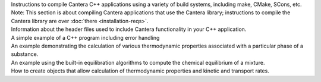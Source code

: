 .. title: C++ Interface Tutorial

.. jumbotron::

   .. raw:: html

      <h1 class="display-3">C++ Interface Tutorial</h1>

   .. class:: lead

      This guide shows the basics of using the C++ interface

.. container:: card-deck

   .. container:: card

      .. container::
         :tagname: a
         :attributes: href=compiling.html
                      title="Compiling Cantera C++ Applications"

         .. container:: card-header section-card

            Compiling Cantera C++ Applications

      .. container:: card-body

         .. class:: card-text

            Instructions to compile Cantera C++ applications using a variety of build systems,
            including make, CMake, SCons, etc. Note: This section is about compiling Cantera
            applications that use the Cantera library; instructions to compile the Cantera library
            are over :doc:`there <installation-reqs>`.

   .. container:: card

      .. container::
         :tagname: a
         :attributes: href=headers.html
                      title="Cantera C++ Header Files"

         .. container:: card-header section-card

            Cantera C++ Header Files

      .. container:: card-body

         .. class:: card-text

            Information about the header files used to include Cantera functionality in your C++
            application.

   .. container:: card

      .. container::
         :tagname: a
         :attributes: href=simple-example.html
                      title="A Very Simple C++ Program"

         .. container:: card-header section-card

            A Very Simple C++ Program

      .. container:: card-body

         .. class:: card-text

            A simple example of a C++ program including error handling

.. container:: card-deck

   .. container:: card

      .. container::
         :tagname: a
         :attributes: href=thermo.html
                      title="Computing Thermodynamic Properties"

         .. container:: card-header section-card

            Computing Thermodynamic Properties

      .. container:: card-body

         .. class:: card-text

            An example demonstrating the calculation of various thermodynamic properties associated
            with a particular phase of a substance.

   .. container:: card

      .. container::
         :tagname: a
         :attributes: href=equil-example.html
                      title="Chemical Equilibrium Example Program"

         .. container:: card-header section-card

            Chemical Equilibrium Example Program

      .. container:: card-body

         .. class:: card-text

            An example using the built-in equilibration algorithms to compute the chemical
            equilibrium of a mixture.

   .. container:: card

      .. container::
         :tagname: a
         :attributes: href=factories.html
                      title="Creating ThermoPhase, Kinetics, and Transport objects"

         .. container:: card-header section-card

            Creating ``ThermoPhase``, ``Kinetics``, and ``Transport`` objects

      .. container:: card-body

         .. class:: card-text

            How to create objects that allow calculation of thermodynamic properties and kinetic and
            transport rates.
